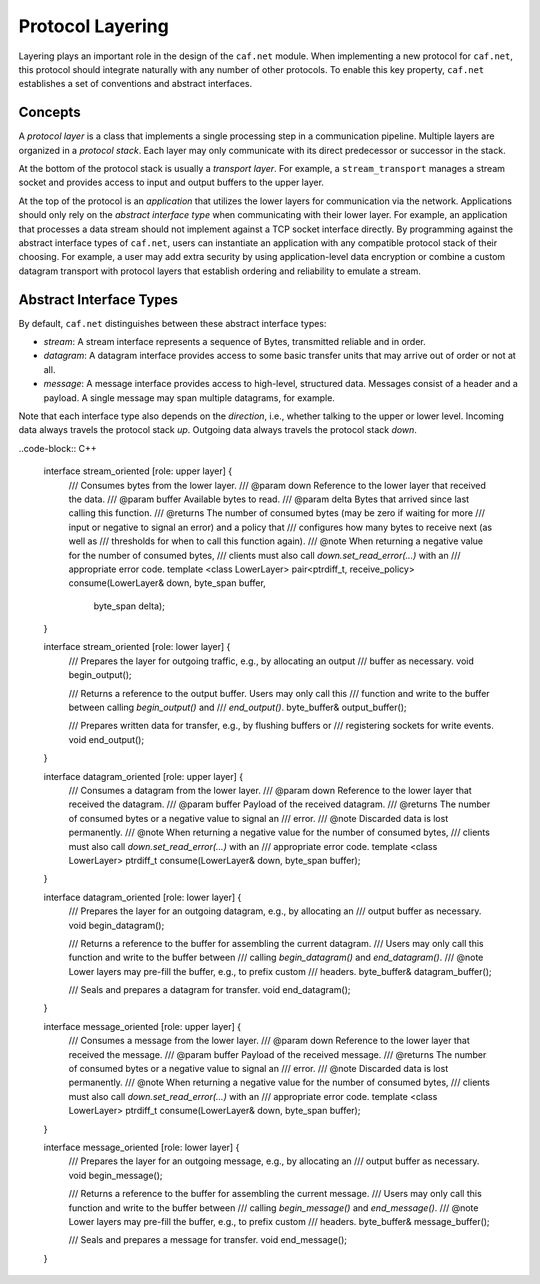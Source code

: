 Protocol Layering
=================

Layering plays an important role in the design of the ``caf.net`` module. When
implementing a new protocol for ``caf.net``, this protocol should integrate
naturally with any number of other protocols. To enable this key property,
``caf.net`` establishes a set of conventions and abstract interfaces.

Concepts
--------

A *protocol layer* is a class that implements a single processing step in a
communication pipeline. Multiple layers are organized in a *protocol stack*.
Each layer may only communicate with its direct predecessor or successor in the
stack.

At the bottom of the protocol stack is usually a *transport layer*. For example,
a ``stream_transport`` manages a stream socket and provides access to input and
output buffers to the upper layer.

At the top of the protocol is an *application* that utilizes the lower layers
for communication via the network. Applications should only rely on the
*abstract interface type* when communicating with their lower layer. For
example, an application that processes a data stream should not implement
against a TCP socket interface directly. By programming against the abstract
interface types of ``caf.net``, users can instantiate an application with any
compatible protocol stack of their choosing. For example, a user may add extra
security by using application-level data encryption or combine a custom datagram
transport with protocol layers that establish ordering and reliability to
emulate a stream.

Abstract Interface Types
------------------------

By default, ``caf.net`` distinguishes between these abstract interface types:

* *stream*: A stream interface represents a sequence of Bytes, transmitted
  reliable and in order.
* *datagram*: A datagram interface provides access to some basic transfer units
  that may arrive out of order or not at all.
* *message*: A message interface provides access to high-level, structured data.
  Messages consist of a header and a payload. A single message may span multiple
  datagrams, for example.

Note that each interface type also depends on the *direction*, i.e., whether
talking to the upper or lower level. Incoming data always travels the protocol
stack *up*. Outgoing data always travels the protocol stack *down*.

..code-block:: C++

  interface stream_oriented [role: upper layer] {
    /// Consumes bytes from the lower layer.
    /// @param down Reference to the lower layer that received the data.
    /// @param buffer Available bytes to read.
    /// @param delta Bytes that arrived since last calling this function.
    /// @returns The number of consumed bytes (may be zero if waiting for more
    ///          input or negative to signal an error) and a policy that
    ///          configures how many bytes to receive next (as well as
    ///          thresholds for when to call this function again).
    /// @note When returning a negative value for the number of consumed bytes,
    ///       clients must also call `down.set_read_error(...)` with an
    ///       appropriate error code.
    template <class LowerLayer>
    pair<ptrdiff_t, receive_policy> consume(LowerLayer& down, byte_span buffer,
                                            byte_span delta);
  }

  interface stream_oriented [role: lower layer] {
    /// Prepares the layer for outgoing traffic, e.g., by allocating an output
    /// buffer as necessary.
    void begin_output();

    /// Returns a reference to the output buffer. Users may only call this
    /// function and write to the buffer between calling `begin_output()` and
    /// `end_output()`.
    byte_buffer& output_buffer();

    /// Prepares written data for transfer, e.g., by flushing buffers or
    /// registering sockets for write events.
    void end_output();
  }

  interface datagram_oriented [role: upper layer] {
    /// Consumes a datagram from the lower layer.
    /// @param down Reference to the lower layer that received the datagram.
    /// @param buffer Payload of the received datagram.
    /// @returns The number of consumed bytes or a negative value to signal an
    ///          error.
    /// @note Discarded data is lost permanently.
    /// @note When returning a negative value for the number of consumed bytes,
    ///       clients must also call `down.set_read_error(...)` with an
    ///       appropriate error code.
    template <class LowerLayer>
    ptrdiff_t consume(LowerLayer& down, byte_span buffer);
  }

  interface datagram_oriented [role: lower layer] {
    /// Prepares the layer for an outgoing datagram, e.g., by allocating an
    /// output buffer as necessary.
    void begin_datagram();

    /// Returns a reference to the buffer for assembling the current datagram.
    /// Users may only call this function and write to the buffer between
    /// calling `begin_datagram()` and `end_datagram()`.
    /// @note Lower layers may pre-fill the buffer, e.g., to prefix custom
    ///       headers.
    byte_buffer& datagram_buffer();

    /// Seals and prepares a datagram for transfer.
    void end_datagram();
  }

  interface message_oriented [role: upper layer] {
    /// Consumes a message from the lower layer.
    /// @param down Reference to the lower layer that received the message.
    /// @param buffer Payload of the received message.
    /// @returns The number of consumed bytes or a negative value to signal an
    ///          error.
    /// @note Discarded data is lost permanently.
    /// @note When returning a negative value for the number of consumed bytes,
    ///       clients must also call `down.set_read_error(...)` with an
    ///       appropriate error code.
    template <class LowerLayer>
    ptrdiff_t consume(LowerLayer& down, byte_span buffer);
  }

  interface message_oriented [role: lower layer] {
    /// Prepares the layer for an outgoing message, e.g., by allocating an
    /// output buffer as necessary.
    void begin_message();

    /// Returns a reference to the buffer for assembling the current message.
    /// Users may only call this function and write to the buffer between
    /// calling `begin_message()` and `end_message()`.
    /// @note Lower layers may pre-fill the buffer, e.g., to prefix custom
    ///       headers.
    byte_buffer& message_buffer();

    /// Seals and prepares a message for transfer.
    void end_message();
  }

